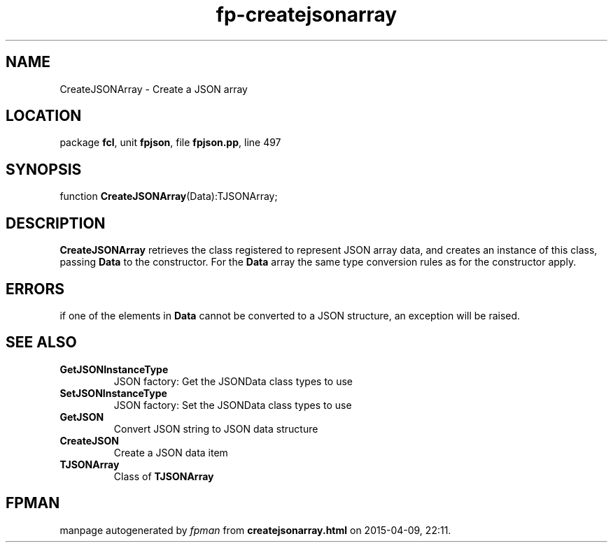 .\" file autogenerated by fpman
.TH "fp-createjsonarray" 3 "2014-03-14" "fpman" "Free Pascal Programmer's Manual"
.SH NAME
CreateJSONArray - Create a JSON array
.SH LOCATION
package \fBfcl\fR, unit \fBfpjson\fR, file \fBfpjson.pp\fR, line 497
.SH SYNOPSIS
function \fBCreateJSONArray\fR(Data):TJSONArray;
.SH DESCRIPTION
\fBCreateJSONArray\fR retrieves the class registered to represent JSON array data, and creates an instance of this class, passing \fBData\fR to the constructor. For the \fBData\fR array the same type conversion rules as for the constructor apply.


.SH ERRORS
if one of the elements in \fBData\fR cannot be converted to a JSON structure, an exception will be raised.


.SH SEE ALSO
.TP
.B GetJSONInstanceType
JSON factory: Get the JSONData class types to use
.TP
.B SetJSONInstanceType
JSON factory: Set the JSONData class types to use
.TP
.B GetJSON
Convert JSON string to JSON data structure
.TP
.B CreateJSON
Create a JSON data item
.TP
.B TJSONArray
Class of \fBTJSONArray\fR 

.SH FPMAN
manpage autogenerated by \fIfpman\fR from \fBcreatejsonarray.html\fR on 2015-04-09, 22:11.

